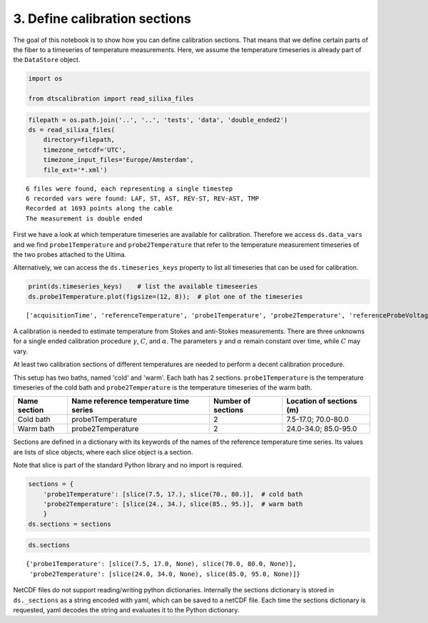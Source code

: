 
3. Define calibration sections
==============================

The goal of this notebook is to show how you can define calibration
sections. That means that we define certain parts of the fiber to a
timeseries of temperature measurements. Here, we assume the temperature
timeseries is already part of the ``DataStore`` object.

.. code:: ipython3

    import os
    
    from dtscalibration import read_silixa_files

.. code:: ipython3

    filepath = os.path.join('..', '..', 'tests', 'data', 'double_ended2')
    ds = read_silixa_files(
        directory=filepath,
        timezone_netcdf='UTC',
        timezone_input_files='Europe/Amsterdam',
        file_ext='*.xml')


.. parsed-literal::

    6 files were found, each representing a single timestep
    6 recorded vars were found: LAF, ST, AST, REV-ST, REV-AST, TMP
    Recorded at 1693 points along the cable
    The measurement is double ended


First we have a look at which temperature timeseries are available for
calibration. Therefore we access ``ds.data_vars`` and we find
``probe1Temperature`` and ``probe2Temperature`` that refer to the
temperature measurement timeseries of the two probes attached to the
Ultima.

Alternatively, we can access the ``ds.timeseries_keys`` property to list
all timeseries that can be used for calibration.

.. code:: ipython3

    print(ds.timeseries_keys)    # list the available timeseeries
    ds.probe1Temperature.plot(figsize=(12, 8));  # plot one of the timeseries


.. parsed-literal::

    ['acquisitionTime', 'referenceTemperature', 'probe1Temperature', 'probe2Temperature', 'referenceProbeVoltage', 'probe1Voltage', 'probe2Voltage', 'userAcquisitionTimeFW', 'userAcquisitionTimeBW']


A calibration is needed to estimate temperature from Stokes and
anti-Stokes measurements. There are three unknowns for a single ended
calibration procedure :math:`\gamma`, :math:`C`, and :math:`\alpha`. The
parameters :math:`\gamma` and :math:`\alpha` remain constant over time,
while :math:`C` may vary.

At least two calibration sections of different temperatures are needed
to perform a decent calibration procedure.

This setup has two baths, named 'cold' and 'warm'. Each bath has 2
sections. ``probe1Temperature`` is the temperature timeseries of the
cold bath and ``probe2Temperature`` is the temperature timeseries of the
warm bath.

+------------+------------------------------+----------------+--------------------+
| Name       | Name reference temperature   | Number of      | Location of        |
| section    | time series                  | sections       | sections (m)       |
+============+==============================+================+====================+
| Cold bath  | probe1Temperature            | 2              | 7.5-17.0;          |
|            |                              |                | 70.0-80.0          |
+------------+------------------------------+----------------+--------------------+
| Warm bath  | probe2Temperature            | 2              | 24.0-34.0;         |
|            |                              |                | 85.0-95.0          |
+------------+------------------------------+----------------+--------------------+

Sections are defined in a dictionary with its keywords of the names of
the reference temperature time series. Its values are lists of slice
objects, where each slice object is a section.

Note that slice is part of the standard Python library and no import is
required.

.. code:: ipython3

    sections = {
        'probe1Temperature': [slice(7.5, 17.), slice(70., 80.)],  # cold bath
        'probe2Temperature': [slice(24., 34.), slice(85., 95.)],  # warm bath
        }
    ds.sections = sections

.. code:: ipython3

    ds.sections




.. parsed-literal::

    {'probe1Temperature': [slice(7.5, 17.0, None), slice(70.0, 80.0, None)],
     'probe2Temperature': [slice(24.0, 34.0, None), slice(85.0, 95.0, None)]}



NetCDF files do not support reading/writing python dictionaries.
Internally the sections dictionary is stored in ``ds._sections`` as a
string encoded with yaml, which can be saved to a netCDF file. Each time
the sections dictionary is requested, yaml decodes the string and
evaluates it to the Python dictionary.
